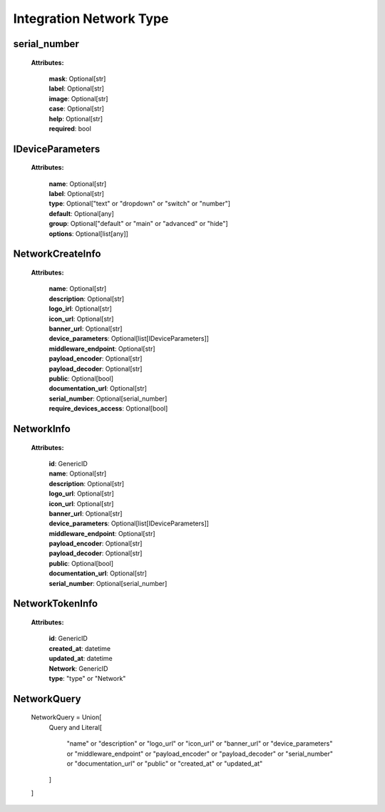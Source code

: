 **Integration Network Type**
=================


.. _serial_number:

serial_number
-----------------
    **Attributes:**

        | **mask**: Optional[str]
        | **label**: Optional[str]
        | **image**: Optional[str]
        | **case**: Optional[str]
        | **help**: Optional[str]
        | **required**: bool


.. _IDeviceParameters:

IDeviceParameters
-----------------
    **Attributes:**

        | **name**: Optional[str]
        | **label**: Optional[str]
        | **type**: Optional["text" or "dropdown" or "switch" or "number"]
        | **default**: Optional[any]
        | **group**: Optional["default" or "main" or "advanced" or "hide"]
        | **options**: Optional[list[any]]


.. _NetworkCreateInfo:

NetworkCreateInfo
-----------------
    **Attributes:**

        | **name**: Optional[str]
        | **description**: Optional[str]
        | **logo_irl**: Optional[str]
        | **icon_url**: Optional[str]
        | **banner_url**: Optional[str]
        | **device_parameters**: Optional[list[IDeviceParameters]]
        | **middleware_endpoint**: Optional[str]
        | **payload_encoder**: Optional[str]
        | **payload_decoder**: Optional[str]
        | **public**: Optional[bool]
        | **documentation_url**: Optional[str]
        | **serial_number**: Optional[serial_number]
        | **require_devices_access**: Optional[bool]


.. _NetworkInfo:

NetworkInfo
-----------------
    **Attributes:**

        | **id**: GenericID
        | **name**: Optional[str]
        | **description**: Optional[str]
        | **logo_url**: Optional[str]
        | **icon_url**: Optional[str]
        | **banner_url**: Optional[str]
        | **device_parameters**: Optional[list[IDeviceParameters]]
        | **middleware_endpoint**: Optional[str]
        | **payload_encoder**: Optional[str]
        | **payload_decoder**: Optional[str]
        | **public**: Optional[bool]
        | **documentation_url**: Optional[str]
        | **serial_number**: Optional[serial_number]


.. _NetworkTokenInfo:

NetworkTokenInfo
-----------------
    **Attributes:**

        | **id**: GenericID
        | **created_at**: datetime
        | **updated_at**: datetime
        | **Network**: GenericID
        | **type**: "type" or "Network"


.. _NetworkQuery:

NetworkQuery
---------------

    NetworkQuery = Union[
        Query and
        Literal[
            "name" or
            "description" or
            "logo_url" or
            "icon_url" or
            "banner_url" or
            "device_parameters" or
            "middleware_endpoint" or
            "payload_encoder" or
            "payload_decoder" or
            "serial_number" or
            "documentation_url" or
            "public" or
            "created_at" or
            "updated_at"
        ]
    ]

